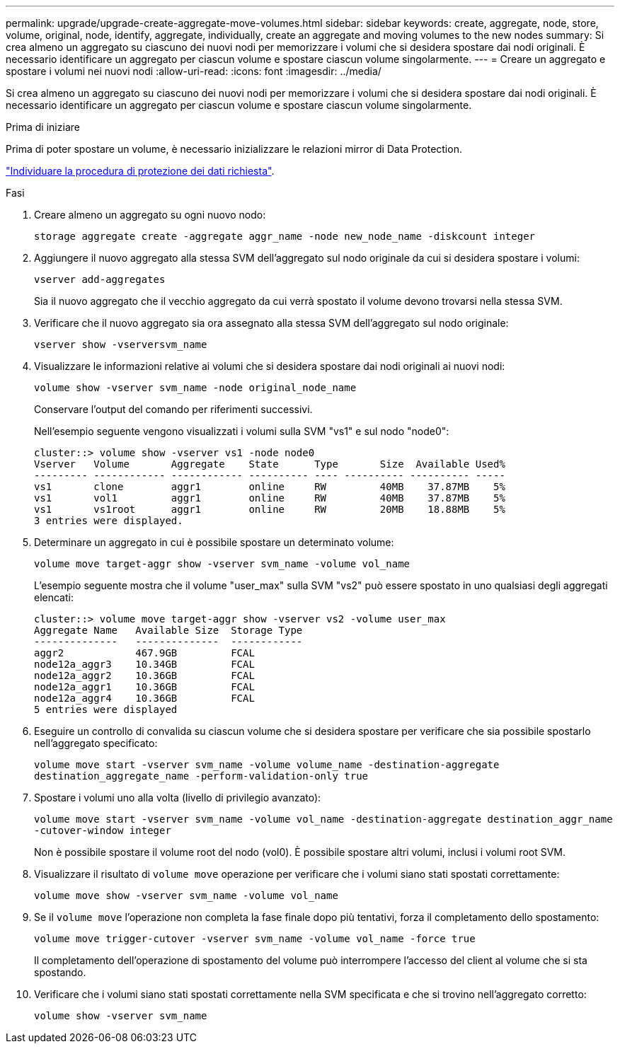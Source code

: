---
permalink: upgrade/upgrade-create-aggregate-move-volumes.html 
sidebar: sidebar 
keywords: create, aggregate, node, store, volume, original, node, identify, aggregate, individually, create an aggregate and moving volumes to the new nodes 
summary: Si crea almeno un aggregato su ciascuno dei nuovi nodi per memorizzare i volumi che si desidera spostare dai nodi originali. È necessario identificare un aggregato per ciascun volume e spostare ciascun volume singolarmente. 
---
= Creare un aggregato e spostare i volumi nei nuovi nodi
:allow-uri-read: 
:icons: font
:imagesdir: ../media/


[role="lead"]
Si crea almeno un aggregato su ciascuno dei nuovi nodi per memorizzare i volumi che si desidera spostare dai nodi originali. È necessario identificare un aggregato per ciascun volume e spostare ciascun volume singolarmente.

.Prima di iniziare
Prima di poter spostare un volume, è necessario inizializzare le relazioni mirror di Data Protection.

https://docs.netapp.com/us-en/ontap/data-protection-disaster-recovery/index.html["Individuare la procedura di protezione dei dati richiesta"^].

.Fasi
. Creare almeno un aggregato su ogni nuovo nodo:
+
`storage aggregate create -aggregate aggr_name -node new_node_name -diskcount integer`

. Aggiungere il nuovo aggregato alla stessa SVM dell'aggregato sul nodo originale da cui si desidera spostare i volumi:
+
`vserver add-aggregates`

+
Sia il nuovo aggregato che il vecchio aggregato da cui verrà spostato il volume devono trovarsi nella stessa SVM.

. Verificare che il nuovo aggregato sia ora assegnato alla stessa SVM dell'aggregato sul nodo originale:
+
`vserver show -vserversvm_name`

. Visualizzare le informazioni relative ai volumi che si desidera spostare dai nodi originali ai nuovi nodi:
+
`volume show -vserver svm_name -node original_node_name`

+
Conservare l'output del comando per riferimenti successivi.

+
Nell'esempio seguente vengono visualizzati i volumi sulla SVM "vs1" e sul nodo "node0":

+
[listing]
----
cluster::> volume show -vserver vs1 -node node0
Vserver   Volume       Aggregate    State      Type       Size  Available Used%
--------- ------------ ------------ ---------- ---- ---------- ---------- -----
vs1       clone        aggr1        online     RW         40MB    37.87MB    5%
vs1       vol1         aggr1        online     RW         40MB    37.87MB    5%
vs1       vs1root      aggr1        online     RW         20MB    18.88MB    5%
3 entries were displayed.
----
. Determinare un aggregato in cui è possibile spostare un determinato volume:
+
`volume move target-aggr show -vserver svm_name -volume vol_name`

+
L'esempio seguente mostra che il volume "user_max" sulla SVM "vs2" può essere spostato in uno qualsiasi degli aggregati elencati:

+
[listing]
----
cluster::> volume move target-aggr show -vserver vs2 -volume user_max
Aggregate Name   Available Size  Storage Type
--------------   --------------  ------------
aggr2            467.9GB         FCAL
node12a_aggr3    10.34GB         FCAL
node12a_aggr2    10.36GB         FCAL
node12a_aggr1    10.36GB         FCAL
node12a_aggr4    10.36GB         FCAL
5 entries were displayed
----
. Eseguire un controllo di convalida su ciascun volume che si desidera spostare per verificare che sia possibile spostarlo nell'aggregato specificato:
+
`volume move start -vserver svm_name -volume volume_name -destination-aggregate destination_aggregate_name -perform-validation-only true`

. Spostare i volumi uno alla volta (livello di privilegio avanzato):
+
`volume move start -vserver svm_name -volume vol_name -destination-aggregate destination_aggr_name -cutover-window integer`

+
Non è possibile spostare il volume root del nodo (vol0). È possibile spostare altri volumi, inclusi i volumi root SVM.

. Visualizzare il risultato di `volume move` operazione per verificare che i volumi siano stati spostati correttamente:
+
`volume move show -vserver svm_name -volume vol_name`

. Se il `volume move` l'operazione non completa la fase finale dopo più tentativi, forza il completamento dello spostamento:
+
`volume move trigger-cutover -vserver svm_name -volume vol_name -force true`

+
Il completamento dell'operazione di spostamento del volume può interrompere l'accesso del client al volume che si sta spostando.

. Verificare che i volumi siano stati spostati correttamente nella SVM specificata e che si trovino nell'aggregato corretto:
+
`volume show -vserver svm_name`


